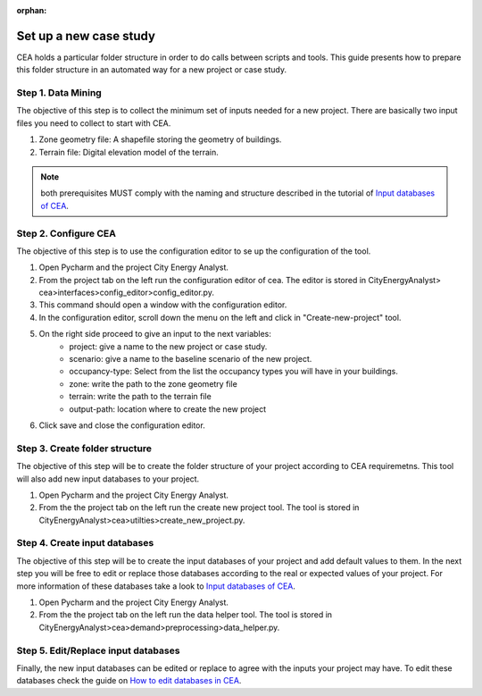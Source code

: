 :orphan:

Set up a new case study
========================

CEA holds a particular folder structure in order to do calls between scripts and tools.
This guide presents how to prepare this folder structure in an automated way for a new project or case study.

Step 1. Data Mining
--------------------

The objective of this step is to collect the minimum set of inputs needed for a new project. There are basically
two input files you need to collect to start with CEA.

#. Zone geometry file: A shapefile storing the geometry of buildings.
#. Terrain file: Digital elevation model of the terrain.

.. note:: both prerequisites MUST comply with the naming and structure described in the tutorial
          of `Input databases of CEA <https://docs.google.com/presentation/d/14cgSAhNGnjTDLx_rco9mWU9FFLk0s50FBd_ud9AK7pU/edit#slide=id.g1d85a4d9be_0_0>`__.

Step 2. Configure CEA
----------------------

The objective of this step is to use the configuration editor to se up the configuration of the tool.

#. Open Pycharm and the project City Energy Analyst.
#. From the project tab on the left run the configuration editor of cea. The editor is stored in CityEnergyAnalyst>
   cea>interfaces>config_editor>config_editor.py.
#. This command should open a window with the configuration editor.
#. In the configuration editor, scroll down the menu on the left and click in "Create-new-project" tool.
#. On the right side proceed to give an input to the next variables:
    - project: give a name to the new project or case study.
    - scenario: give a name to the baseline scenario of the new project.
    - occupancy-type: Select from the list the occupancy types you will have in your buildings.
    - zone: write the path to the zone geometry file
    - terrain: write the path to the terrain file
    - output-path: location where to create the new project
#. Click save and close the configuration editor.

Step 3. Create folder structure
-------------------------------

The objective of this step will be to create the folder structure of your project according to CEA requiremetns.
This tool will also add new input databases to your project.

#. Open Pycharm and the project City Energy Analyst.
#. From the the project tab on the left run the create new project tool. The tool is stored
   in CityEnergyAnalyst>cea>utilties>create_new_project.py.

Step 4. Create input databases
------------------------------

The objective of this step will be to create the input databases of your project and add default values to them.
In the next step you will be free to edit or replace those databases according to the real or expected values
of your project. For more information of these databases take a look to `Input databases of CEA <https://docs.google.com/presentation/d/14cgSAhNGnjTDLx_rco9mWU9FFLk0s50FBd_ud9AK7pU/edit#slide=id.g1d85a4d9be_0_0>`__.

#. Open Pycharm and the project City Energy Analyst.
#. From the the project tab on the left run the data helper tool. The tool is stored
   in CityEnergyAnalyst>cea>demand>preprocessing>data_helper.py.

Step 5. Edit/Replace input databases
-------------------------------------

Finally, the new input databases can be edited or replace to agree with the inputs your project may have.
To edit these databases check the guide on `How to edit databases in CEA <https://docs.google.com/presentation/d/16LXsu0vbllRL-in_taABuiThJ2uMP9Q05m3ORdaQrvU/edit#slide=id.gc6f73a04f_0_0>`__.

